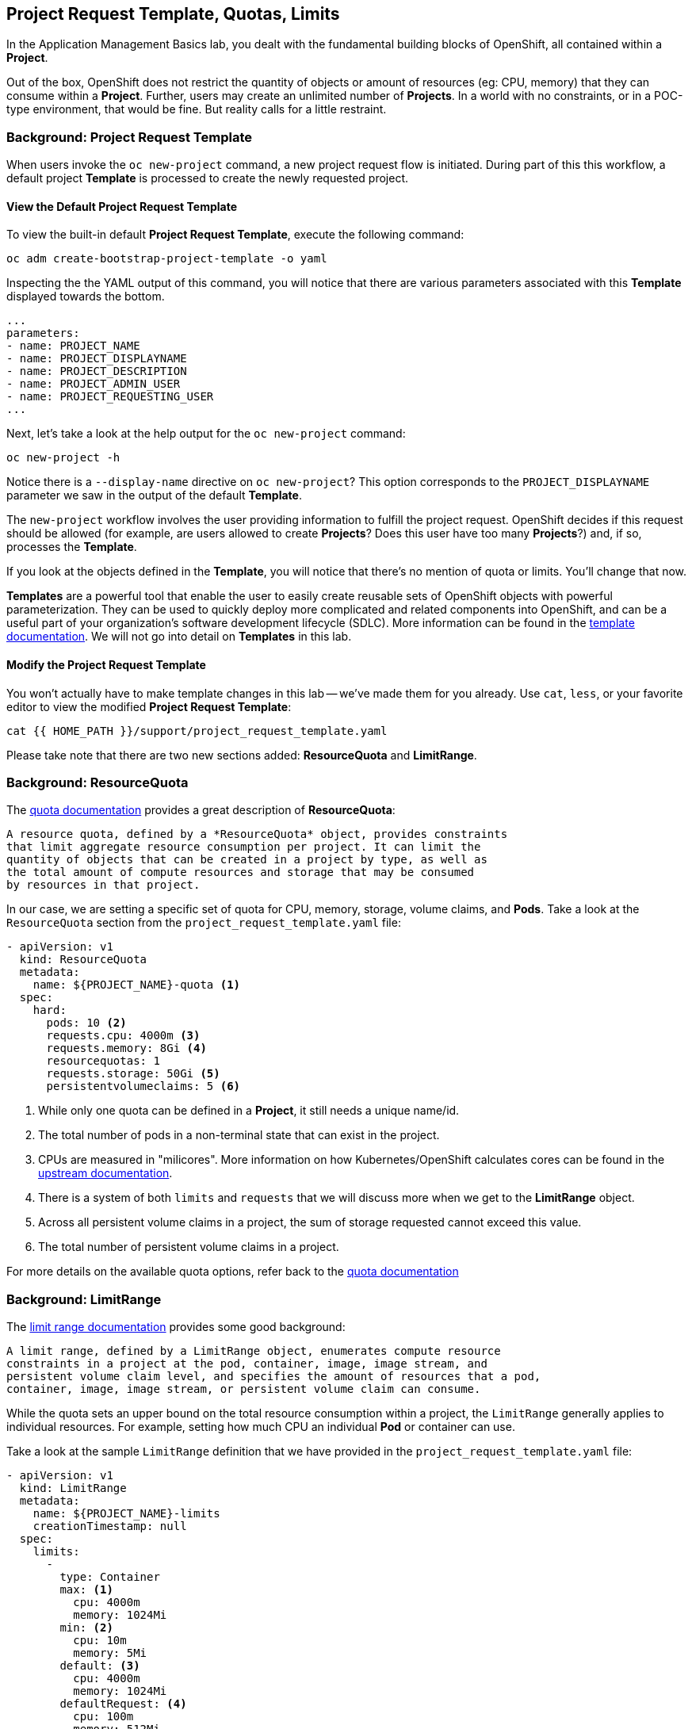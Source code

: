 ## Project Request Template, Quotas, Limits
In the Application Management Basics lab, you dealt with the fundamental
building blocks of OpenShift, all contained within a *Project*.

Out of the box, OpenShift does not restrict the quantity of objects or amount of
resources (eg: CPU, memory) that they can consume within a *Project*. Further,
users may create an unlimited number of *Projects*. In a world with no
constraints, or in a POC-type environment, that would be fine. But reality calls
for a little restraint.

### Background: Project Request Template
When users invoke the `oc new-project` command, a new project request flow is
initiated. During part of this this workflow, a default project *Template* is
processed to create the newly requested project.

#### View the Default Project Request Template
To view the built-in default *Project Request Template*, execute the
following command:

[source,bash,role="execute"]
----
oc adm create-bootstrap-project-template -o yaml
----

Inspecting the the YAML output of this command, you will notice that there are
various parameters associated with this *Template* displayed towards the bottom.

[source,bash]
----
...
parameters:
- name: PROJECT_NAME
- name: PROJECT_DISPLAYNAME
- name: PROJECT_DESCRIPTION
- name: PROJECT_ADMIN_USER
- name: PROJECT_REQUESTING_USER
...
----

Next, let's take a look at the help output for the `oc new-project` command:

[source,bash,role="execute"]
----
oc new-project -h
----

Notice there is a `--display-name` directive on `oc new-project`? This option
corresponds to the `PROJECT_DISPLAYNAME` parameter we saw in the output of
the default *Template*.

The `new-project` workflow involves the user providing information to fulfill the
project request. OpenShift decides if this request should be allowed (for
example, are users allowed to create *Projects*? Does this user have too many
*Projects*?) and, if so, processes the *Template*.

If you look at the objects defined in the *Template*, you will notice that
there's no mention of quota or limits. You'll change that now.

[Note]
====
*Templates* are a powerful tool that enable the user to easily create reusable
sets of OpenShift objects with powerful parameterization. They can be used to
quickly deploy more complicated and related components into OpenShift, and can be a
useful part of your organization's software development lifecycle (SDLC). More
information can be found in the
link:https://docs.openshift.com/container-platform/4.16/openshift_images/using-templates.html[template documentation^].
We will not go into detail on *Templates* in this lab.
====

#### Modify the Project Request Template
You won't actually have to make template changes in this lab -- we've made them
for you already. Use `cat`, `less`, or your favorite editor to view the modified
*Project Request Template*:

[source,bash,role="execute"]
----
cat {{ HOME_PATH }}/support/project_request_template.yaml
----

Please take note that there are two new sections added: *ResourceQuota* and
*LimitRange*.

### Background: ResourceQuota
The
link:https://docs.openshift.com/container-platform/4.16/applications/quotas/quotas-setting-per-project.html[quota documentation^]
provides a great description of *ResourceQuota*:

----
A resource quota, defined by a *ResourceQuota* object, provides constraints
that limit aggregate resource consumption per project. It can limit the
quantity of objects that can be created in a project by type, as well as
the total amount of compute resources and storage that may be consumed
by resources in that project.
----

In our case, we are setting a specific set of quota for CPU, memory, storage,
volume claims, and *Pods*. Take a look at the `ResourceQuota` section from the
`project_request_template.yaml` file:

[source,yaml]
----
- apiVersion: v1
  kind: ResourceQuota
  metadata:
    name: ${PROJECT_NAME}-quota <1>
  spec:
    hard:
      pods: 10 <2>
      requests.cpu: 4000m <3>
      requests.memory: 8Gi <4>
      resourcequotas: 1
      requests.storage: 50Gi <5>
      persistentvolumeclaims: 5 <6>
----

<1> While only one quota can be defined in a *Project*, it still needs a unique
name/id.
<2> The total number of pods in a non-terminal state that can exist in the project.
<3> CPUs are measured in "milicores". More information on how
Kubernetes/OpenShift calculates cores can be found in the
link:https://kubernetes.io/docs/concepts/configuration/manage-resources-containers/[upstream documentation].
<4> There is a system of both `limits` and `requests` that we will discuss more
when we get to the *LimitRange* object.
<5> Across all persistent volume claims in a project, the sum of storage requested cannot exceed this value.
<6> The total number of persistent volume claims in a project.

For more details on the available quota options, refer back to the
link:https://docs.openshift.com/container-platform/4.16/applications/quotas/quotas-setting-per-project.html[quota
documentation^]

### Background: LimitRange
The
link:https://docs.openshift.com/container-platform/4.16/nodes/clusters/nodes-cluster-limit-ranges.html[limit
range documentation^] provides some good background:

----
A limit range, defined by a LimitRange object, enumerates compute resource
constraints in a project at the pod, container, image, image stream, and
persistent volume claim level, and specifies the amount of resources that a pod,
container, image, image stream, or persistent volume claim can consume.
----

While the quota sets an upper bound on the total resource consumption within a
project, the `LimitRange` generally applies to individual resources. For
example, setting how much CPU an individual *Pod* or container can use.

Take a look at the sample `LimitRange` definition that we have provided in the
`project_request_template.yaml` file:

[source,yaml]
----
- apiVersion: v1
  kind: LimitRange
  metadata:
    name: ${PROJECT_NAME}-limits
    creationTimestamp: null
  spec:
    limits:
      -
        type: Container
        max: <1>
          cpu: 4000m
          memory: 1024Mi
        min: <2>
          cpu: 10m
          memory: 5Mi
        default: <3>
          cpu: 4000m
          memory: 1024Mi
        defaultRequest: <4>
          cpu: 100m
          memory: 512Mi
----

The difference between requests and
default limits is important, and is covered in the
link:https://docs.openshift.com/container-platform/4.16/nodes/clusters/nodes-cluster-limit-ranges.html[limit
range documentation^]. But, generally speaking:

<1> `max` is the highest value that may be specified for limits and requests
<2> `min` is the lowest value that may be specified for limits and requests
<3> `default` is the maximum amount (limit) that the container may consume, when
nothing is specified
<4> `defaultRequest` is the minimum amount that the container may consume, when
nothing is specified

In addition to these topics, there are things like *Quality of Service Tiers*
as well as a *Limit* to *Request* ratio. There is additionally more information in the
link:https://docs.openshift.com/container-platform/4.16/nodes/clusters/nodes-cluster-limit-ranges.html[limit
range documentation^] section of the documentation.

For the sake of brevity, suffice it to say that there is a complex and powerful
system of Quality of Service and resource management in OpenShift. Understanding
the types of workloads that will be run in your cluster will be important to
coming up with sensible values for all of these settings.

The settings we provide for you in these examples generally restrict projects to:

* A total CPU quota of 4 cores (`4000m`) where
** Individual containers
*** must use 4 cores or less
*** cannot be defined with less than 10 milicores
*** will default to a request of 100 milicores (if not specified)
*** may burst up to a limit of 4 cores (if not specified)
* A total memory usage of 8 Gibibyte (8192 Megabytes) where
** Individual containers
*** must use 1 Gi or less
*** cannot be defined with less than 5 Mi
*** will default to a request of 512 Mi
*** may burst up to a limit of 1024 Mi
* Total storage claims of 25 Gi or less
* A total number of 5 volume claims
* 10 or less *Pods*

In combination with quota, you can create very fine-grained controls, even
across projects, for how users are allowed to request and utilize OpenShift's
various resources.

[Note]
====
Remember that quotas and limits are applied at the *Project* level. *Users*
may have access to multiple *Projects*, but quotas and limits do not apply
directly to *Users*. If you want to apply one quota across multiple *Projects*,
then you should look at the
link:https://docs.openshift.com/container-platform/4.16/applications/quotas/quotas-setting-across-multiple-projects.html[multi-project
quota^] documentation. We will not cover multi-project quota in these exercises.
====

### Installing the Project Request Template
With this background in place, let's go ahead and actually tell OpenShift to
use this new *Project Request Template*.

#### Create the Template
As we discussed earlier, a *Template* is just another type of OpenShift object.
The `oc` command provides a `create` function that will take YAML/JSON as input
and simply instantiate the objects provided.

Go ahead and execute the following:

[source,bash,role="execute"]
----
oc create -f {{ HOME_PATH }}/support/project_request_template.yaml -n openshift-config
----

This will create the *Template* object in the `openshift-config` *Project*.
You can now see the *Templates* in the `openshift-config` project with the
following:

[source,bash,role="execute"]
----
oc get template -n openshift-config
----

You will see something like the following:

----
NAME              DESCRIPTION   PARAMETERS    OBJECTS
project-request                 5 (5 blank)   7
----

#### Setting the Default ProjectRequestTemplate
The default *projectRequestTemplate* is part of the OpenShift API Server
configuration. This configuration is ultimately stored in a *ConfigMap* in
the `openshift-apiserver` project. You can view the API Server configuration
with the following command:

[source,bash,role="execute"]
----
oc get cm config -n openshift-apiserver -o jsonpath --template="{.data.config\.yaml}" | jq  .projectConfig
----

There is an OpenShift operator that looks at various *CustomResource* (CR)
instances and ensures that the configurations they define are implemented in
the cluster. In other words, the operator is ultimately responsible for
creating/modifying the *ConfigMap*. You can see in the `jq` output that there
is a `projectRequestMessage` but no `projectRequestTemplate` defined. There
is currently no CR specifying anything, so the operator has configured the
cluster with the "stock" settings. To add the default project request
tempalate configuration, a CR needs to be created. The
*CustomResource* will look like:

[source,yaml]
----
apiVersion: "config.openshift.io/v1"
kind: "Project"
metadata:
  name: "cluster"
  namespace: ""
spec:
  projectRequestMessage: ""
  projectRequestTemplate:
    name: "project-request"
----

Notice the *projectRequestTemplate* name matches the name of the template we
created earlier in the `openshift-config` project.

The next step is to create this *CustomResource*. Once this *CR* is created,
the OpenShift operator will notice the *CR*, and apply the configuration
changes. To create the *CustomResource*, issue this command:

[source,bash,role="execute"]
----
oc apply -f {{ HOME_PATH }}/support/cr_project_request.yaml -n openshift-config
----

Once this command is run, the OpenShift API Server configurations will be
updated by the operator. This takes some time. You can monitor the rollout
by waiting for the `apiserver` *Deployment* to finish:

[source,bash,role="execute"]
----
sleep 30
oc rollout status deploy apiserver -n openshift-apiserver
----

This can now be verified by viewing the implemented
configuration:

[source,bash,role="execute"]
----
oc get cm config -n openshift-apiserver -o jsonpath --template="{.data.config\.yaml}" | jq
----

Notice the new *projectConfig* section:

[source,json]
----
...
  "kind": "OpenShiftAPIServerConfig",
  "projectConfig": {
    "projectRequestMessage": "",
    "projectRequestTemplate": "openshift-config/project-request"
  },
...
----

#### Create a New Project
When creating a new project, you should see that a *Quota* and a *LimitRange*
are created with it. First, create a new project called `template-test`:

[source,bash,role="execute"]
----
oc new-project template-test
----

Then, use `describe` to look at some of this *Project's* details:

[source,bash,role="execute"]
----
oc describe project template-test
----

The output will look something like:

----
Name:           template-test
Created:        1 second ago
Labels:         kubernetes.io/metadata.name=template-test
                pod-security.kubernetes.io/audit=restricted
                pod-security.kubernetes.io/audit-version=v1.24
                pod-security.kubernetes.io/warn=restricted
                pod-security.kubernetes.io/warn-version=v1.24
Annotations:    openshift.io/description=
                openshift.io/display-name=
                openshift.io/requester=kube:admin
                openshift.io/sa.scc.mcs=s0:c30,c25
                openshift.io/sa.scc.supplemental-groups=1000920000/10000
                openshift.io/sa.scc.uid-range=1000920000/10000
Display Name:   <none>
Description:    <none>
Status:         Active
Node Selector:  <none>
Quota:
        Name:                   template-test-quota
        Resource                Used    Hard
        --------                ----    ----
        persistentvolumeclaims  0       5
        pods                    0       10
        requests.cpu            0       4
        requests.memory         0       8Gi
        requests.storage        0       50Gi
        resourcequotas          1       1
Resource limits:
        Name:           template-test-limits
        Type            Resource        Min     Max     Default Request Default Limit   Max Limit/Request Ratio
        ----            --------        ---     ---     --------------- -------------   -----------------------
        Container       cpu             10m     4       100m            4               -
        Container       memory          5Mi     1Gi     512Mi           1Gi             -
----

[Note]
====
If you don't see the Quota and Resource limits sections, you may have been
too quick. Remember that the operator takes a moment to do everything it
needs to, so it's possible you created your project before the masters picked
up the new configs. Go ahead and `oc delete project template-test` and then
re-create it after a few moments.
====

You can also see that the *Quota* and *LimitRange* objects were created:

[source,bash,role="execute"]
----
oc describe quota -n template-test
----

You will see:

----
Name:                   template-test-quota
Namespace:              template-test
Resource                Used  Hard
--------                ----  ----
persistentvolumeclaims  0     5
pods                    0     10
requests.cpu            0     4
requests.memory         0     8Gi
requests.storage        0     50Gi
resourcequotas          1     1
----

And:

[source,bash,role="execute"]
----
oc get limitrange -n template-test
----

You will see:

----
NAME                   CREATED AT
template-test-limits   2020-12-16T00:16:39Z
----

[Note]
====
Please make sure that the `project-request` template is created in the
`openshift-config` project. Defining it in the OpenShift API server
configuration without having the template in place will cause new projects to
fail to create.
====

### Clean Up
If you wish, you can deploy the application from the Application Management
Basics lab again inside this `template-test` project to observe how the *Quota*
and *LimitRange* are applied. If you do, be sure to look at the JSON/YAML output
(`oc get ... -o yaml`) for things like the *Deployment* and the *Pod*.

Before you continue, you may wish to delete the *Project* you just created:

[source,bash,role="execute"]
----
oc delete project template-test
----
